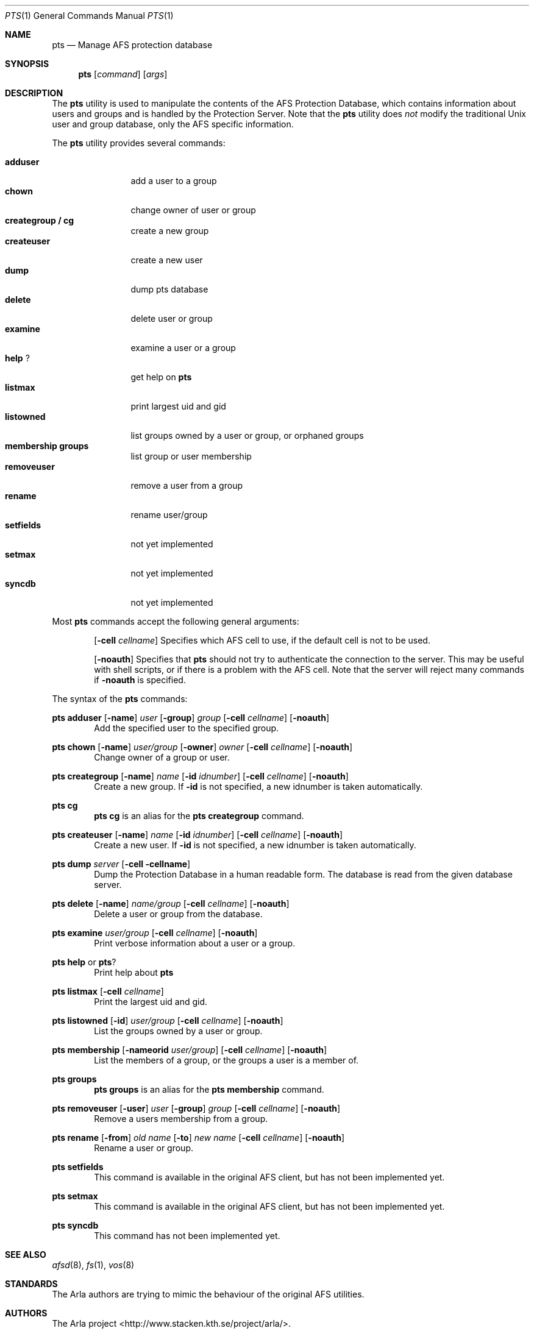 .Dd March 25, 2000
.Dt PTS 1
.Os
.Sh NAME
.Nm pts
.Nd Manage AFS protection database
.Sh SYNOPSIS
.Nm pts
.Op Ar command
.Op Ar args
.Sh DESCRIPTION
The
.Nm
utility is used to manipulate the contents of the AFS Protection Database,
which contains information about users and groups and is handled by the
Protection Server.
Note that the
.Nm
utility does 
.Em not
modify the traditional
.Ux
user and group database, only the AFS specific information.
.Pp
The
.Nm
utility provides several commands:
.Pp
.Bl -tag -width Fl -compact
.It Cm adduser
add a user to a group
.It Cm chown
change owner of user or group
.It Cm creategroup / cg
create a new group
.It Cm createuser
create a new user
.It Cm dump
dump pts database
.It Cm delete
delete user or group
.It Cm examine
examine a user or a group
.It Cm help Cm ?
get help on
.Nm
.It Cm listmax
print largest uid and gid
.It Cm listowned
list groups owned by a user or group, or orphaned groups
.It Cm membership Cm groups
list group or user membership
.It Cm removeuser
remove a user from a group
.It Cm rename
rename user/group
.It Cm setfields
not yet implemented
.It Cm setmax
not yet implemented
.It Cm syncdb
not yet implemented
.El
.Pp
Most
.Nm
commands accept the following general arguments:
.Pp
.Bd -filled -offset indent -compact
.Op Fl cell Ar cellname
Specifies which AFS cell to use, if the default cell is not to be used.
.Pp
.Op Fl noauth
Specifies that
.Nm
should not try to authenticate the connection to the server. This may be
useful with shell scripts, or if there is a problem with the AFS cell.
Note that the server will reject many commands if
.Fl noauth
is specified.
.Ed
.Pp
The syntax of the
.Nm
commands:
.Pp
.Nm pts adduser
.Op Fl name
.Ar user
.Op Fl group
.Ar group
.Op Fl cell Ar cellname
.Op Fl noauth
.Bd -filled -offset indent -compact
Add the specified user to the specified group.
.Ed
.Pp
.Nm pts chown
.Op Fl name
.Ar user/group
.Op Fl owner
.Ar owner
.Op Fl cell Ar cellname
.Op Fl noauth
.Bd -filled -offset indent -compact
Change owner of a group or user.
.Ed
.Pp
.Nm pts creategroup
.Op Fl name
.Ar name
.Op Fl id Ar idnumber
.Op Fl cell Ar cellname
.Op Fl noauth
.Bd -filled -offset indent -compact
Create a new group. If
.Fl id
is not specified, a new idnumber is taken automatically.
.Ed
.Pp
.Nm pts cg
.Bd -filled -offset indent -compact
.Nm pts cg
is an alias for the
.Nm pts creategroup
command.
.Ed
.Pp
.Nm pts createuser
.Op Fl name
.Ar name
.Op Fl id Ar idnumber
.Op Fl cell Ar cellname
.Op Fl noauth
.Bd -filled -offset indent -compact
Create a new user. If
.Fl id
is not specified, a new idnumber is taken automatically.
.Ed
.Pp
.Nm pts dump
.Ar server
.Op Fl cell cellname
.Bd -filled -offset indent -compact
Dump the Protection Database in a human readable form. The database is read
from the given database server.
.Ed
.Pp
.Nm pts delete
.Op Fl name
.Ar name/group
.Op Fl cell Ar cellname
.Op Fl noauth
.Bd -filled -offset indent -compact
Delete a user or group from the database.
.Ed
.Pp
.Nm pts examine
.Ar user/group
.Op Fl cell Ar cellname
.Op Fl noauth
.Bd -filled -offset indent -compact
Print verbose information about a user or a group.
.Ed
.Pp
.Nm pts help
or
.Nm pts ?
.Bd -filled -offset indent -compact
Print help about
.Nm
.Ed
.Pp
.Nm pts listmax
.Op Fl cell Ar cellname
.Bd -filled -offset indent -compact
Print the largest uid and gid.
.Ed
.Pp
.Nm pts listowned
.Op Fl id
.Ar user/group
.Op Fl cell Ar cellname
.Op Fl noauth
.Bd -filled -offset indent -compact
List the groups owned by a user or group.
.Ed
.Pp
.Nm pts membership
.Op Fl nameorid Ar user/group
.Op Fl cell Ar cellname
.Op Fl noauth
.Bd -filled -offset indent -compact
List the members of a group, or the groups a user is a member of.
.Ed
.Pp
.Nm pts groups
.Bd -filled -offset indent -compact
.Nm pts groups
is an alias for the
.Nm pts membership
command.
.Ed
.Pp
.Nm pts removeuser
.Op Fl user
.Ar user
.Op Fl group
.Ar group
.Op Fl cell Ar cellname
.Op Fl noauth
.Bd -filled -offset indent -compact
Remove a users membership from a group.
.Ed
.Pp
.Nm pts rename
.Op Fl from
.Ar "old name"
.Op Fl to
.Ar "new name"
.Op Fl cell Ar cellname
.Op Fl noauth
.Bd -filled -offset indent -compact
Rename a user or group.
.Ed
.Pp
.Nm pts setfields
.Bd -filled -offset indent -compact
This command is available in the original AFS client, but has not been
implemented yet.
.Ed
.Pp
.Nm pts setmax
.Bd -filled -offset indent -compact
This command is available in the original AFS client, but has not been
implemented yet.
.Ed
.Pp
.Nm pts syncdb
.Bd -filled -offset indent -compact
This command has not been implemented yet.
.Ed
.Pp
.Sh SEE ALSO
.Xr afsd 8 ,
.Xr fs 1 ,
.Xr vos 8
.Sh STANDARDS
The Arla authors are trying to mimic the behaviour of the original AFS
utilities.
.Sh AUTHORS
The Arla project <http://www.stacken.kth.se/project/arla/>.
.Sh BUGS
Some commands are not implemented yet.
